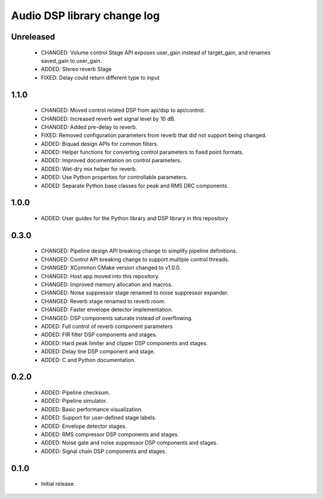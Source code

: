 Audio DSP library change log
============================

Unreleased
----------

  * CHANGED: Volume control Stage API exposes user_gain instead of target_gain, and renames saved_gain to user_gain.
  * ADDED: Stereo reverb Stage
  * FIXED: Delay could return different type to input

1.1.0
-----

  * CHANGED: Moved control related DSP from api/dsp to api/control.
  * CHANGED: Increased reverb wet signal level by 10 dB.
  * CHANGED: Added pre-delay to reverb.
  * FIXED: Removed configuration parameters from reverb that did not support being changed.
  * ADDED: Biquad design APIs for common filters.
  * ADDED: Helper functions for converting control parameters to fixed point formats.
  * ADDED: Improved documentation on control parameters.
  * ADDED: Wet-dry mix helper for reverb.
  * ADDED: Use Python properties for controllable parameters.
  * ADDED: Separate Python base classes for peak and RMS DRC components.

1.0.0
-----

  * ADDED: User guides for the Python library and DSP library in this repository

0.3.0
-----

  * CHANGED: Pipeline design API breaking change to simplify pipeline definitions.
  * CHANGED: Control API breaking change to support multiple control threads.
  * CHANGED: XCommon CMake version changed to v1.0.0.
  * CHANGED: Host app moved into this repository.
  * CHANGED: Improved memory allocation and macros.
  * CHANGED: Noise suppressor stage renamed to noise suppressor expander.
  * CHANGED: Reverb stage renamed to reverb room.
  * CHANGED: Faster envelope detector implementation.
  * CHANGED: DSP components saturate instead of overflowing.
  * ADDED: Full control of reverb component parameters 
  * ADDED: FIR filter DSP components and stages.
  * ADDED: Hard peak limiter and clipper DSP components and stages.
  * ADDED: Delay line DSP component and stage.
  * ADDED: C and Python documentation.

0.2.0
-----

  * ADDED: Pipeline checksum.
  * ADDED: Pipeline simulator.
  * ADDED: Basic performance visualization.
  * ADDED: Support for user-defined stage labels.
  * ADDED: Envelope detector stages.
  * ADDED: RMS compressor DSP components and stages.
  * ADDED: Noise gate and noise suppressor DSP components and stages.
  * ADDED: Signal chain DSP components and stages.

0.1.0
-----

  * Initial release.

